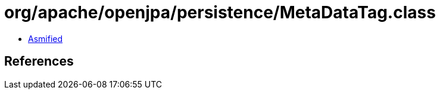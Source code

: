 = org/apache/openjpa/persistence/MetaDataTag.class

 - link:MetaDataTag-asmified.java[Asmified]

== References

